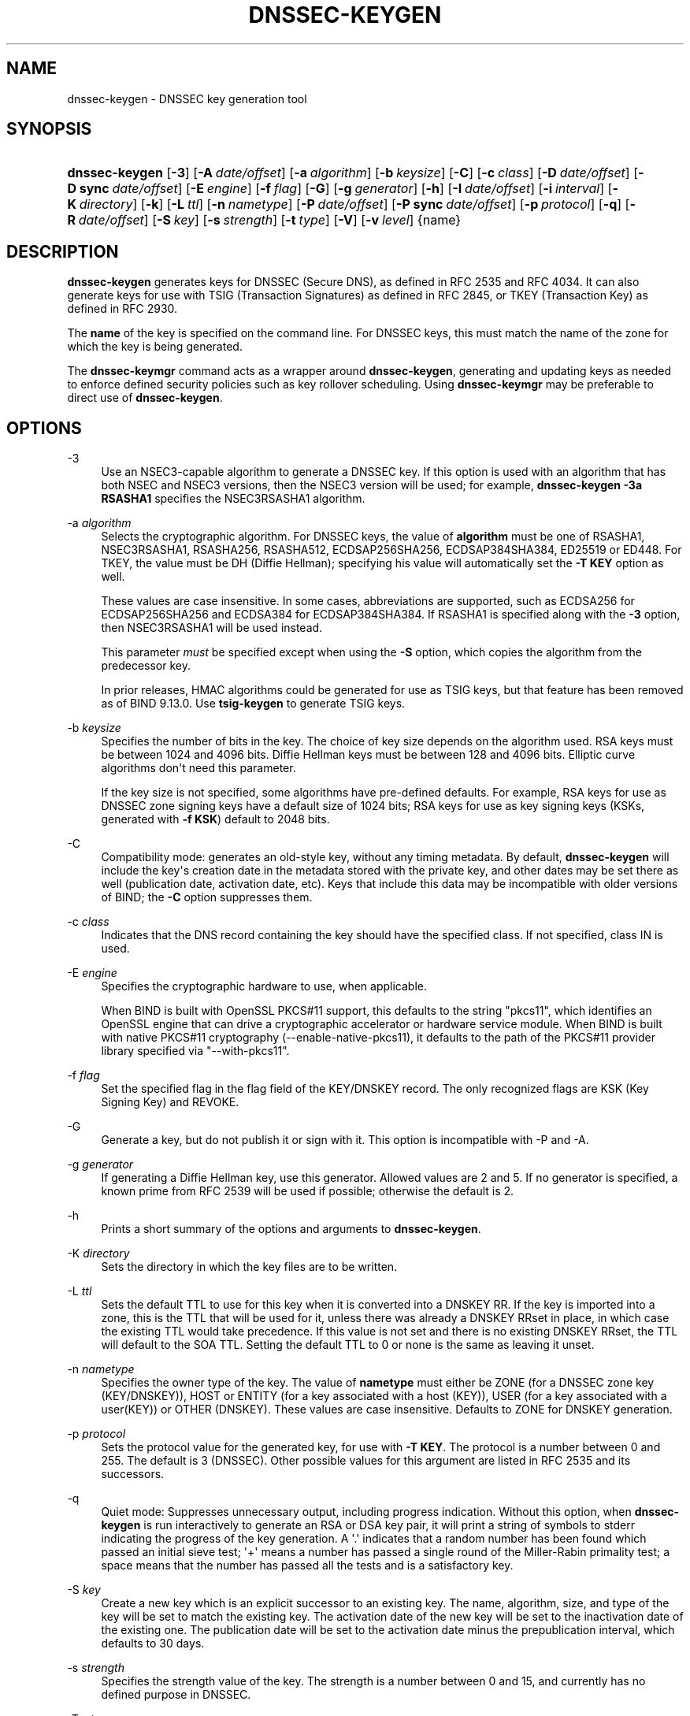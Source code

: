 .\" Copyright (C) 2000-2005, 2007-2012, 2014-2020 Internet Systems Consortium, Inc. ("ISC")
.\" 
.\" This Source Code Form is subject to the terms of the Mozilla Public
.\" License, v. 2.0. If a copy of the MPL was not distributed with this
.\" file, You can obtain one at http://mozilla.org/MPL/2.0/.
.\"
.hy 0
.ad l
'\" t
.\"     Title: dnssec-keygen
.\"    Author: 
.\" Generator: DocBook XSL Stylesheets v1.78.1 <http://docbook.sf.net/>
.\"      Date: August 21, 2015
.\"    Manual: BIND9
.\"    Source: ISC
.\"  Language: English
.\"
.TH "DNSSEC\-KEYGEN" "8" "August 21, 2015" "ISC" "BIND9"
.\" -----------------------------------------------------------------
.\" * Define some portability stuff
.\" -----------------------------------------------------------------
.\" ~~~~~~~~~~~~~~~~~~~~~~~~~~~~~~~~~~~~~~~~~~~~~~~~~~~~~~~~~~~~~~~~~
.\" http://bugs.debian.org/507673
.\" http://lists.gnu.org/archive/html/groff/2009-02/msg00013.html
.\" ~~~~~~~~~~~~~~~~~~~~~~~~~~~~~~~~~~~~~~~~~~~~~~~~~~~~~~~~~~~~~~~~~
.ie \n(.g .ds Aq \(aq
.el       .ds Aq '
.\" -----------------------------------------------------------------
.\" * set default formatting
.\" -----------------------------------------------------------------
.\" disable hyphenation
.nh
.\" disable justification (adjust text to left margin only)
.ad l
.\" -----------------------------------------------------------------
.\" * MAIN CONTENT STARTS HERE *
.\" -----------------------------------------------------------------
.SH "NAME"
dnssec-keygen \- DNSSEC key generation tool
.SH "SYNOPSIS"
.HP \w'\fBdnssec\-keygen\fR\ 'u
\fBdnssec\-keygen\fR [\fB\-3\fR] [\fB\-A\ \fR\fB\fIdate/offset\fR\fR] [\fB\-a\ \fR\fB\fIalgorithm\fR\fR] [\fB\-b\ \fR\fB\fIkeysize\fR\fR] [\fB\-C\fR] [\fB\-c\ \fR\fB\fIclass\fR\fR] [\fB\-D\ \fR\fB\fIdate/offset\fR\fR] [\fB\-D\ sync\ \fR\fB\fIdate/offset\fR\fR] [\fB\-E\ \fR\fB\fIengine\fR\fR] [\fB\-f\ \fR\fB\fIflag\fR\fR] [\fB\-G\fR] [\fB\-g\ \fR\fB\fIgenerator\fR\fR] [\fB\-h\fR] [\fB\-I\ \fR\fB\fIdate/offset\fR\fR] [\fB\-i\ \fR\fB\fIinterval\fR\fR] [\fB\-K\ \fR\fB\fIdirectory\fR\fR] [\fB\-k\fR] [\fB\-L\ \fR\fB\fIttl\fR\fR] [\fB\-n\ \fR\fB\fInametype\fR\fR] [\fB\-P\ \fR\fB\fIdate/offset\fR\fR] [\fB\-P\ sync\ \fR\fB\fIdate/offset\fR\fR] [\fB\-p\ \fR\fB\fIprotocol\fR\fR] [\fB\-q\fR] [\fB\-R\ \fR\fB\fIdate/offset\fR\fR] [\fB\-S\ \fR\fB\fIkey\fR\fR] [\fB\-s\ \fR\fB\fIstrength\fR\fR] [\fB\-t\ \fR\fB\fItype\fR\fR] [\fB\-V\fR] [\fB\-v\ \fR\fB\fIlevel\fR\fR] {name}
.SH "DESCRIPTION"
.PP
\fBdnssec\-keygen\fR
generates keys for DNSSEC (Secure DNS), as defined in RFC 2535 and RFC 4034\&. It can also generate keys for use with TSIG (Transaction Signatures) as defined in RFC 2845, or TKEY (Transaction Key) as defined in RFC 2930\&.
.PP
The
\fBname\fR
of the key is specified on the command line\&. For DNSSEC keys, this must match the name of the zone for which the key is being generated\&.
.PP
The
\fBdnssec\-keymgr\fR
command acts as a wrapper around
\fBdnssec\-keygen\fR, generating and updating keys as needed to enforce defined security policies such as key rollover scheduling\&. Using
\fBdnssec\-keymgr\fR
may be preferable to direct use of
\fBdnssec\-keygen\fR\&.
.SH "OPTIONS"
.PP
\-3
.RS 4
Use an NSEC3\-capable algorithm to generate a DNSSEC key\&. If this option is used with an algorithm that has both NSEC and NSEC3 versions, then the NSEC3 version will be used; for example,
\fBdnssec\-keygen \-3a RSASHA1\fR
specifies the NSEC3RSASHA1 algorithm\&.
.RE
.PP
\-a \fIalgorithm\fR
.RS 4
Selects the cryptographic algorithm\&. For DNSSEC keys, the value of
\fBalgorithm\fR
must be one of RSASHA1, NSEC3RSASHA1, RSASHA256, RSASHA512, ECDSAP256SHA256, ECDSAP384SHA384, ED25519 or ED448\&. For TKEY, the value must be DH (Diffie Hellman); specifying his value will automatically set the
\fB\-T KEY\fR
option as well\&.
.sp
These values are case insensitive\&. In some cases, abbreviations are supported, such as ECDSA256 for ECDSAP256SHA256 and ECDSA384 for ECDSAP384SHA384\&. If RSASHA1 is specified along with the
\fB\-3\fR
option, then NSEC3RSASHA1 will be used instead\&.
.sp
This parameter
\fImust\fR
be specified except when using the
\fB\-S\fR
option, which copies the algorithm from the predecessor key\&.
.sp
In prior releases, HMAC algorithms could be generated for use as TSIG keys, but that feature has been removed as of BIND 9\&.13\&.0\&. Use
\fBtsig\-keygen\fR
to generate TSIG keys\&.
.RE
.PP
\-b \fIkeysize\fR
.RS 4
Specifies the number of bits in the key\&. The choice of key size depends on the algorithm used\&. RSA keys must be between 1024 and 4096 bits\&. Diffie Hellman keys must be between 128 and 4096 bits\&. Elliptic curve algorithms don\*(Aqt need this parameter\&.
.sp
If the key size is not specified, some algorithms have pre\-defined defaults\&. For example, RSA keys for use as DNSSEC zone signing keys have a default size of 1024 bits; RSA keys for use as key signing keys (KSKs, generated with
\fB\-f KSK\fR) default to 2048 bits\&.
.RE
.PP
\-C
.RS 4
Compatibility mode: generates an old\-style key, without any timing metadata\&. By default,
\fBdnssec\-keygen\fR
will include the key\*(Aqs creation date in the metadata stored with the private key, and other dates may be set there as well (publication date, activation date, etc)\&. Keys that include this data may be incompatible with older versions of BIND; the
\fB\-C\fR
option suppresses them\&.
.RE
.PP
\-c \fIclass\fR
.RS 4
Indicates that the DNS record containing the key should have the specified class\&. If not specified, class IN is used\&.
.RE
.PP
\-E \fIengine\fR
.RS 4
Specifies the cryptographic hardware to use, when applicable\&.
.sp
When BIND is built with OpenSSL PKCS#11 support, this defaults to the string "pkcs11", which identifies an OpenSSL engine that can drive a cryptographic accelerator or hardware service module\&. When BIND is built with native PKCS#11 cryptography (\-\-enable\-native\-pkcs11), it defaults to the path of the PKCS#11 provider library specified via "\-\-with\-pkcs11"\&.
.RE
.PP
\-f \fIflag\fR
.RS 4
Set the specified flag in the flag field of the KEY/DNSKEY record\&. The only recognized flags are KSK (Key Signing Key) and REVOKE\&.
.RE
.PP
\-G
.RS 4
Generate a key, but do not publish it or sign with it\&. This option is incompatible with \-P and \-A\&.
.RE
.PP
\-g \fIgenerator\fR
.RS 4
If generating a Diffie Hellman key, use this generator\&. Allowed values are 2 and 5\&. If no generator is specified, a known prime from RFC 2539 will be used if possible; otherwise the default is 2\&.
.RE
.PP
\-h
.RS 4
Prints a short summary of the options and arguments to
\fBdnssec\-keygen\fR\&.
.RE
.PP
\-K \fIdirectory\fR
.RS 4
Sets the directory in which the key files are to be written\&.
.RE
.PP
\-L \fIttl\fR
.RS 4
Sets the default TTL to use for this key when it is converted into a DNSKEY RR\&. If the key is imported into a zone, this is the TTL that will be used for it, unless there was already a DNSKEY RRset in place, in which case the existing TTL would take precedence\&. If this value is not set and there is no existing DNSKEY RRset, the TTL will default to the SOA TTL\&. Setting the default TTL to
0
or
none
is the same as leaving it unset\&.
.RE
.PP
\-n \fInametype\fR
.RS 4
Specifies the owner type of the key\&. The value of
\fBnametype\fR
must either be ZONE (for a DNSSEC zone key (KEY/DNSKEY)), HOST or ENTITY (for a key associated with a host (KEY)), USER (for a key associated with a user(KEY)) or OTHER (DNSKEY)\&. These values are case insensitive\&. Defaults to ZONE for DNSKEY generation\&.
.RE
.PP
\-p \fIprotocol\fR
.RS 4
Sets the protocol value for the generated key, for use with
\fB\-T KEY\fR\&. The protocol is a number between 0 and 255\&. The default is 3 (DNSSEC)\&. Other possible values for this argument are listed in RFC 2535 and its successors\&.
.RE
.PP
\-q
.RS 4
Quiet mode: Suppresses unnecessary output, including progress indication\&. Without this option, when
\fBdnssec\-keygen\fR
is run interactively to generate an RSA or DSA key pair, it will print a string of symbols to
stderr
indicating the progress of the key generation\&. A \*(Aq\&.\*(Aq indicates that a random number has been found which passed an initial sieve test; \*(Aq+\*(Aq means a number has passed a single round of the Miller\-Rabin primality test; a space means that the number has passed all the tests and is a satisfactory key\&.
.RE
.PP
\-S \fIkey\fR
.RS 4
Create a new key which is an explicit successor to an existing key\&. The name, algorithm, size, and type of the key will be set to match the existing key\&. The activation date of the new key will be set to the inactivation date of the existing one\&. The publication date will be set to the activation date minus the prepublication interval, which defaults to 30 days\&.
.RE
.PP
\-s \fIstrength\fR
.RS 4
Specifies the strength value of the key\&. The strength is a number between 0 and 15, and currently has no defined purpose in DNSSEC\&.
.RE
.PP
\-T \fIrrtype\fR
.RS 4
Specifies the resource record type to use for the key\&.
\fBrrtype\fR
must be either DNSKEY or KEY\&. The default is DNSKEY when using a DNSSEC algorithm, but it can be overridden to KEY for use with SIG(0)\&.
.RE
.PP
\-t \fItype\fR
.RS 4
Indicates the use of the key, for use with
\fB\-T KEY\fR\&.
\fBtype\fR
must be one of AUTHCONF, NOAUTHCONF, NOAUTH, or NOCONF\&. The default is AUTHCONF\&. AUTH refers to the ability to authenticate data, and CONF the ability to encrypt data\&.
.RE
.PP
\-V
.RS 4
Prints version information\&.
.RE
.PP
\-v \fIlevel\fR
.RS 4
Sets the debugging level\&.
.RE
.SH "TIMING OPTIONS"
.PP
Dates can be expressed in the format YYYYMMDD or YYYYMMDDHHMMSS\&. If the argument begins with a \*(Aq+\*(Aq or \*(Aq\-\*(Aq, it is interpreted as an offset from the present time\&. For convenience, if such an offset is followed by one of the suffixes \*(Aqy\*(Aq, \*(Aqmo\*(Aq, \*(Aqw\*(Aq, \*(Aqd\*(Aq, \*(Aqh\*(Aq, or \*(Aqmi\*(Aq, then the offset is computed in years (defined as 365 24\-hour days, ignoring leap years), months (defined as 30 24\-hour days), weeks, days, hours, or minutes, respectively\&. Without a suffix, the offset is computed in seconds\&. To explicitly prevent a date from being set, use \*(Aqnone\*(Aq or \*(Aqnever\*(Aq\&.
.PP
\-P \fIdate/offset\fR
.RS 4
Sets the date on which a key is to be published to the zone\&. After that date, the key will be included in the zone but will not be used to sign it\&. If not set, and if the \-G option has not been used, the default is "now"\&.
.RE
.PP
\-P sync \fIdate/offset\fR
.RS 4
Sets the date on which CDS and CDNSKEY records that match this key are to be published to the zone\&.
.RE
.PP
\-A \fIdate/offset\fR
.RS 4
Sets the date on which the key is to be activated\&. After that date, the key will be included in the zone and used to sign it\&. If not set, and if the \-G option has not been used, the default is "now"\&. If set, if and \-P is not set, then the publication date will be set to the activation date minus the prepublication interval\&.
.RE
.PP
\-R \fIdate/offset\fR
.RS 4
Sets the date on which the key is to be revoked\&. After that date, the key will be flagged as revoked\&. It will be included in the zone and will be used to sign it\&.
.RE
.PP
\-I \fIdate/offset\fR
.RS 4
Sets the date on which the key is to be retired\&. After that date, the key will still be included in the zone, but it will not be used to sign it\&.
.RE
.PP
\-D \fIdate/offset\fR
.RS 4
Sets the date on which the key is to be deleted\&. After that date, the key will no longer be included in the zone\&. (It may remain in the key repository, however\&.)
.RE
.PP
\-D sync \fIdate/offset\fR
.RS 4
Sets the date on which the CDS and CDNSKEY records that match this key are to be deleted\&.
.RE
.PP
\-i \fIinterval\fR
.RS 4
Sets the prepublication interval for a key\&. If set, then the publication and activation dates must be separated by at least this much time\&. If the activation date is specified but the publication date isn\*(Aqt, then the publication date will default to this much time before the activation date; conversely, if the publication date is specified but activation date isn\*(Aqt, then activation will be set to this much time after publication\&.
.sp
If the key is being created as an explicit successor to another key, then the default prepublication interval is 30 days; otherwise it is zero\&.
.sp
As with date offsets, if the argument is followed by one of the suffixes \*(Aqy\*(Aq, \*(Aqmo\*(Aq, \*(Aqw\*(Aq, \*(Aqd\*(Aq, \*(Aqh\*(Aq, or \*(Aqmi\*(Aq, then the interval is measured in years, months, weeks, days, hours, or minutes, respectively\&. Without a suffix, the interval is measured in seconds\&.
.RE
.SH "GENERATED KEYS"
.PP
When
\fBdnssec\-keygen\fR
completes successfully, it prints a string of the form
Knnnn\&.+aaa+iiiii
to the standard output\&. This is an identification string for the key it has generated\&.
.sp
.RS 4
.ie n \{\
\h'-04'\(bu\h'+03'\c
.\}
.el \{\
.sp -1
.IP \(bu 2.3
.\}
nnnn
is the key name\&.
.RE
.sp
.RS 4
.ie n \{\
\h'-04'\(bu\h'+03'\c
.\}
.el \{\
.sp -1
.IP \(bu 2.3
.\}
aaa
is the numeric representation of the algorithm\&.
.RE
.sp
.RS 4
.ie n \{\
\h'-04'\(bu\h'+03'\c
.\}
.el \{\
.sp -1
.IP \(bu 2.3
.\}
iiiii
is the key identifier (or footprint)\&.
.RE
.PP
\fBdnssec\-keygen\fR
creates two files, with names based on the printed string\&.
Knnnn\&.+aaa+iiiii\&.key
contains the public key, and
Knnnn\&.+aaa+iiiii\&.private
contains the private key\&.
.PP
The
\&.key
file contains a DNSKEY or KEY record\&. When a zone is being signed by
\fBnamed\fR
or
\fBdnssec\-signzone\fR\fB\-S\fR, DNSKEY records are included automatically\&. In other cases, the
\&.key
file can be inserted into a zone file manually or with a
\fB$INCLUDE\fR
statement\&.
.PP
The
\&.private
file contains algorithm\-specific fields\&. For obvious security reasons, this file does not have general read permission\&.
.SH "EXAMPLE"
.PP
To generate an ECDSAP256SHA256 zone\-signing key for the zone
\fBexample\&.com\fR, issue the command:
.PP
\fBdnssec\-keygen \-a ECDSAP256SHA256 example\&.com\fR
.PP
The command would print a string of the form:
.PP
\fBKexample\&.com\&.+013+26160\fR
.PP
In this example,
\fBdnssec\-keygen\fR
creates the files
Kexample\&.com\&.+013+26160\&.key
and
Kexample\&.com\&.+013+26160\&.private\&.
.PP
To generate a matching key\-signing key, issue the command:
.PP
\fBdnssec\-keygen \-a ECDSAP256SHA256 \-f KSK example\&.com\fR
.SH "SEE ALSO"
.PP
\fBdnssec-signzone\fR(8),
BIND 9 Administrator Reference Manual,
RFC 2539,
RFC 2845,
RFC 4034\&.
.SH "AUTHOR"
.PP
\fBInternet Systems Consortium, Inc\&.\fR
.SH "COPYRIGHT"
.br
Copyright \(co 2000-2005, 2007-2012, 2014-2020 Internet Systems Consortium, Inc. ("ISC")
.br
